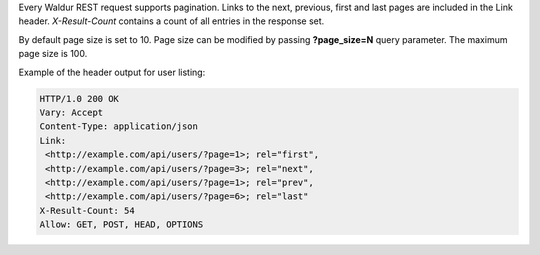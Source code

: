 Every Waldur REST request supports pagination. Links to the next, previous, first and last pages are included
in the Link header. *X-Result-Count* contains a count of all entries in the response set.

By default page size is set to 10. Page size can be modified by passing **?page_size=N** query parameter. The maximum
page size is 100.

Example of the header output for user listing:

.. code-block:: http

    HTTP/1.0 200 OK
    Vary: Accept
    Content-Type: application/json
    Link:
     <http://example.com/api/users/?page=1>; rel="first",
     <http://example.com/api/users/?page=3>; rel="next",
     <http://example.com/api/users/?page=1>; rel="prev",
     <http://example.com/api/users/?page=6>; rel="last"
    X-Result-Count: 54
    Allow: GET, POST, HEAD, OPTIONS
